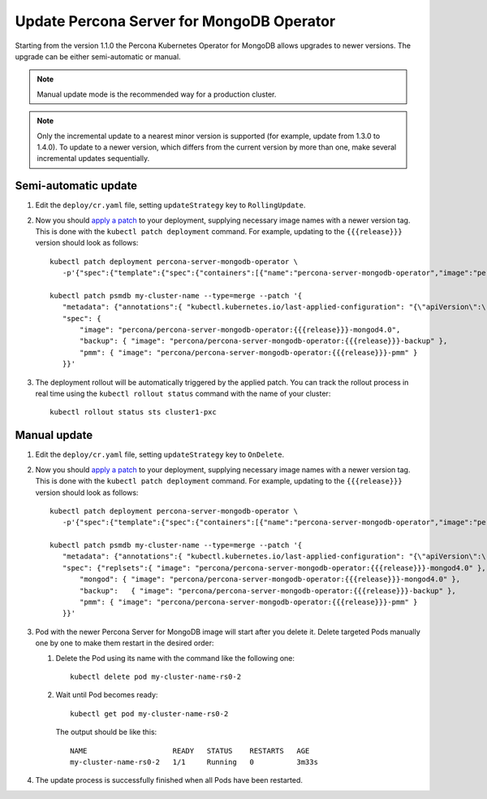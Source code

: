 Update Percona Server for MongoDB Operator
===========================================

Starting from the version 1.1.0 the Percona Kubernetes Operator for MongoDB allows
upgrades to newer versions. The upgrade can be either semi-automatic or manual.

.. note:: Manual update mode is the recommended way for a production cluster.

.. note:: Only the incremental update to a nearest minor version is supported
   (for example, update from 1.3.0 to 1.4.0).
   To update to a newer version, which differs from the current version by more
   than one, make several incremental updates sequentially.

Semi-automatic update
---------------------

#. Edit the ``deploy/cr.yaml`` file, setting ``updateStrategy`` key to
   ``RollingUpdate``.

#. Now you should `apply a patch <https://kubernetes.io/docs/tasks/run-application/update-api-object-kubectl-patch/>`_ to your
   deployment, supplying necessary image names with a newer version tag. This
   is done with the ``kubectl patch deployment`` command. For example, updating
   to the ``{{{release}}}`` version should look as follows::

     kubectl patch deployment percona-server-mongodb-operator \
        -p'{"spec":{"template":{"spec":{"containers":[{"name":"percona-server-mongodb-operator","image":"percona/percona-server-mongodb-operator:{{{release}}}"}]}}}}'

     kubectl patch psmdb my-cluster-name --type=merge --patch '{
        "metadata": {"annotations":{ "kubectl.kubernetes.io/last-applied-configuration": "{\"apiVersion\":\"pxc.percona.com/v{{{apiversion}}}\"}" }},
        "spec": {
            "image": "percona/percona-server-mongodb-operator:{{{release}}}-mongod4.0",
            "backup": { "image": "percona/percona-server-mongodb-operator:{{{release}}}-backup" },
            "pmm": { "image": "percona/percona-server-mongodb-operator:{{{release}}}-pmm" }
        }}'

#. The deployment rollout will be automatically triggered by the applied patch.
   You can track the rollout process in real time using the
   ``kubectl rollout status`` command with the name of your cluster::

     kubectl rollout status sts cluster1-pxc

Manual update
-------------

#. Edit the ``deploy/cr.yaml`` file, setting ``updateStrategy`` key to
   ``OnDelete``.

#. Now you should `apply a patch <https://kubernetes.io/docs/tasks/run-application/update-api-object-kubectl-patch/>`_ to your
   deployment, supplying necessary image names with a newer version tag. This
   is done with the ``kubectl patch deployment`` command. For example, updating
   to the ``{{{release}}}`` version should look as follows::

     kubectl patch deployment percona-server-mongodb-operator \
        -p'{"spec":{"template":{"spec":{"containers":[{"name":"percona-server-mongodb-operator","image":"percona/percona-server-mongodb-operator:{{{release}}}"}]}}}}'

     kubectl patch psmdb my-cluster-name --type=merge --patch '{
        "metadata": {"annotations":{ "kubectl.kubernetes.io/last-applied-configuration": "{\"apiVersion\":\"pxc.percona.com/v{{{apiversion}}}\"}" }},
        "spec": {"replsets":{ "image": "percona/percona-server-mongodb-operator:{{{release}}}-mongod4.0" },
            "mongod": { "image": "percona/percona-server-mongodb-operator:{{{release}}}-mongod4.0" },
            "backup":   { "image": "percona/percona-server-mongodb-operator:{{{release}}}-backup" },
            "pmm": { "image": "percona/percona-server-mongodb-operator:{{{release}}}-pmm" }
        }}'

#. Pod with the newer Percona Server for MongoDB image will start after you
   delete it. Delete targeted Pods manually one by one to make them restart in
   the desired order:

   #. Delete the Pod using its name with the command like the following one::

         kubectl delete pod my-cluster-name-rs0-2


   #. Wait until Pod becomes ready::

         kubectl get pod my-cluster-name-rs0-2


      The output should be like this::

         NAME                    READY   STATUS    RESTARTS   AGE
         my-cluster-name-rs0-2   1/1     Running   0          3m33s

#. The update process is successfully finished when all Pods have been
   restarted.
